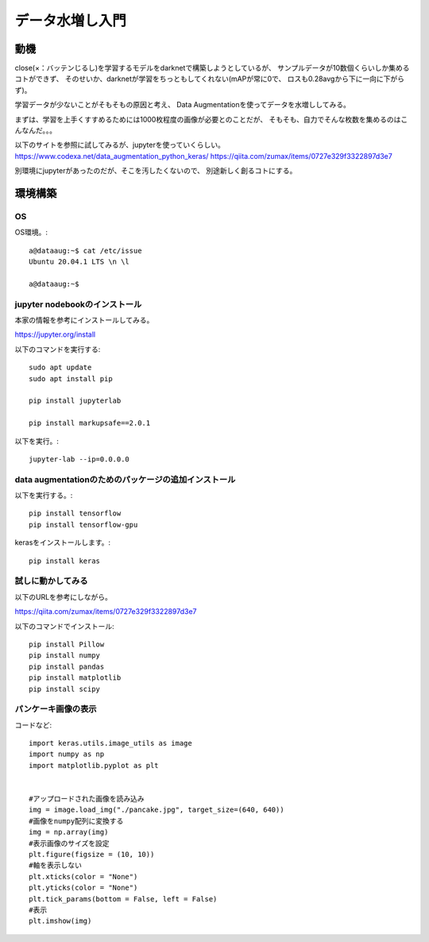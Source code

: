 ===========================================
データ水増し入門
===========================================

動機
=====

close(×：バッテンじるし)を学習するモデルをdarknetで構築しようとしているが、
サンプルデータが10数個くらいしか集めるコトができず、
そのせいか、darknetが学習をちっともしてくれない(mAPが常に0で、
ロスも0.28avgから下に一向に下がらず)。

学習データが少ないことがそもそもの原因と考え、
Data Augmentationを使ってデータを水増ししてみる。

まずは、学習を上手くすすめるためには1000枚程度の画像が必要とのことだが、
そもそも、自力でそんな枚数を集めるのはこんなんだ。。。

以下のサイトを参照に試してみるが、jupyterを使っていくらしい。
https://www.codexa.net/data_augmentation_python_keras/
https://qiita.com/zumax/items/0727e329f3322897d3e7

別環境にjupyterがあったのだが、そこを汚したくないので、
別途新しく創るコトにする。

環境構築
==========

OS
----

OS環境。::

 a@dataaug:~$ cat /etc/issue
 Ubuntu 20.04.1 LTS \n \l
 
 a@dataaug:~$ 


jupyter nodebookのインストール
---------------------------------

本家の情報を参考にインストールしてみる。

https://jupyter.org/install

以下のコマンドを実行する::

  sudo apt update
  sudo apt install pip

  pip install jupyterlab

  pip install markupsafe==2.0.1


以下を実行。::

  jupyter-lab --ip=0.0.0.0


data augmentationのためのパッケージの追加インストール
----------------------------------------------------------

以下を実行する。::

  pip install tensorflow
  pip install tensorflow-gpu

kerasをインストールします。::

  pip install keras

試しに動かしてみる
---------------------

以下のURLを参考にしながら。

https://qiita.com/zumax/items/0727e329f3322897d3e7


以下のコマンドでインストール::

  pip install Pillow
  pip install numpy
  pip install pandas
  pip install matplotlib
  pip install scipy
  
パンケーキ画像の表示
----------------------

コードなど::


  import keras.utils.image_utils as image
  import numpy as np
  import matplotlib.pyplot as plt
  
  
  #アップロードされた画像を読み込み
  img = image.load_img("./pancake.jpg", target_size=(640, 640))
  #画像をnumpy配列に変換する
  img = np.array(img)
  #表示画像のサイズを設定
  plt.figure(figsize = (10, 10))
  #軸を表示しない
  plt.xticks(color = "None")
  plt.yticks(color = "None")
  plt.tick_params(bottom = False, left = False)
  #表示
  plt.imshow(img)
  














